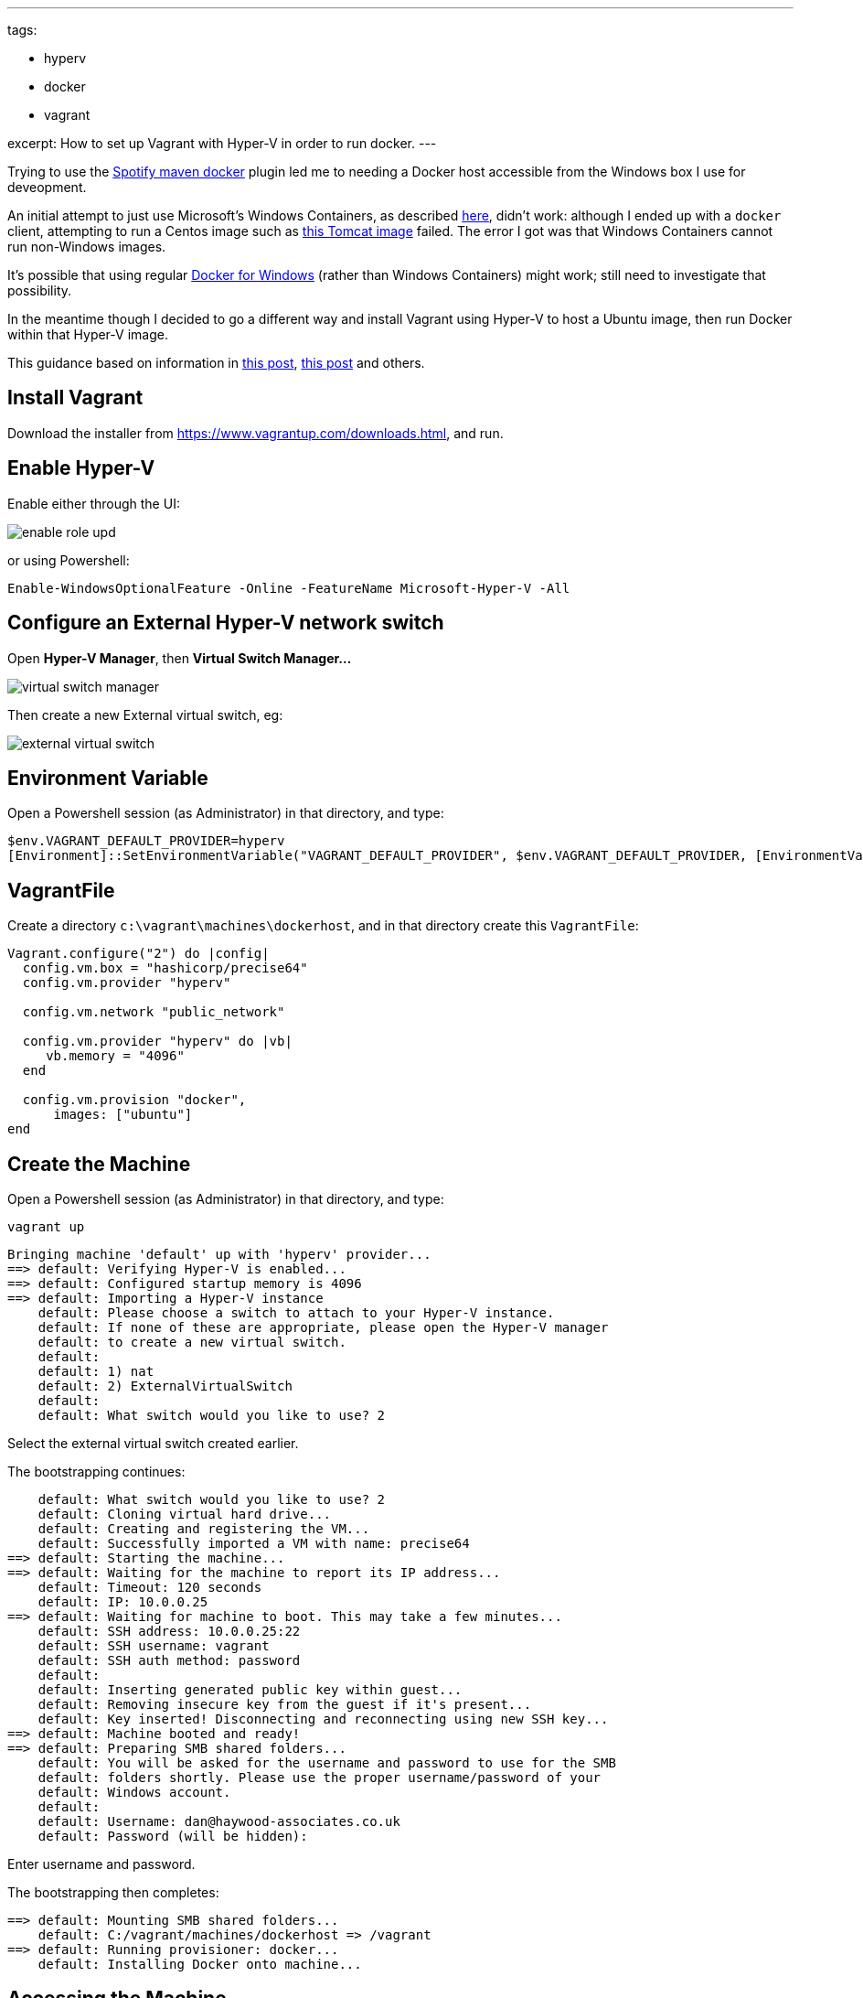 ---
tags:

- hyperv
- docker
- vagrant

excerpt: How to set up Vagrant with Hyper-V in order to run docker.
---

:title: Hyper-V, Vagrant and Docker
:slug: hyperv-vagrant-and-docker
:author: danhaywood
:comments: true
:date: 2016-12-21 09:48
:layout: post


Trying to use the https://github.com/spotify/docker-maven-plugin[Spotify maven docker] plugin led me to needing a Docker host accessible from the Windows box I use for deveopment.

An initial attempt to just use Microsoft's Windows Containers, as described link:https://docs.microsoft.com/en-us/virtualization/windowscontainers/quick-start/quick-start-windows-10[here], didn't work: although I ended up with a `docker` client, attempting to run a Centos image such as link:https://hub.docker.com/r/incodehq/tomcat/[this Tomcat image] failed.
The error I got was that Windows Containers cannot run non-Windows images.

It's possible that using regular link:https://docs.docker.com/docker-for-windows/faqs/[Docker for Windows] (rather than Windows Containers) might work; still need to investigate that possibility.

In the meantime though I decided to go a different way and install Vagrant using Hyper-V to host a Ubuntu image, then run Docker within that Hyper-V image.

This guidance based on information in link:https://lewiswalsh.com/node-on-ubuntu-on-vagrant-on-hyperv/[this post], link:https://followkman.com/2016/07/27/vagrant-up-on-windows-10-with-hyper-v/[this post] and others.



== Install Vagrant

Download the installer from https://www.vagrantup.com/downloads.html[https://www.vagrantup.com/downloads.html], and run.


== Enable Hyper-V

Enable either through the UI:

image::https://docs.microsoft.com/en-us/virtualization/hyper-v-on-windows/quick-start/media/enable_role_upd.png[]

or using Powershell:

[source,powershell]
----
Enable-WindowsOptionalFeature -Online -FeatureName Microsoft-Hyper-V -All
----

== Configure an External Hyper-V network switch

Open **Hyper-V Manager**, then **Virtual Switch Manager...**
  
image::images/virtual-switch-manager.png[]

Then create a new External virtual switch, eg:

image::images/external-virtual-switch.png[]


== Environment Variable

Open a Powershell session (as Administrator) in that directory, and type:

[source,cmdline]
----
$env.VAGRANT_DEFAULT_PROVIDER=hyperv
[Environment]::SetEnvironmentVariable("VAGRANT_DEFAULT_PROVIDER", $env.VAGRANT_DEFAULT_PROVIDER, [EnvironmentVariableTarget]::Machine)
----


== VagrantFile

Create a directory `c:\vagrant\machines\dockerhost`, and in that directory create this `VagrantFile`:

[source,ini]
----
Vagrant.configure("2") do |config|
  config.vm.box = "hashicorp/precise64"
  config.vm.provider "hyperv"

  config.vm.network "public_network"

  config.vm.provider "hyperv" do |vb|
     vb.memory = "4096"
  end
  
  config.vm.provision "docker",
      images: ["ubuntu"]
end
----

== Create the Machine

Open a Powershell session (as Administrator) in that directory, and type:

[source,cmdline]
----
vagrant up
----

[source,cmdline]
----
Bringing machine 'default' up with 'hyperv' provider...
==> default: Verifying Hyper-V is enabled...
==> default: Configured startup memory is 4096
==> default: Importing a Hyper-V instance
    default: Please choose a switch to attach to your Hyper-V instance.
    default: If none of these are appropriate, please open the Hyper-V manager
    default: to create a new virtual switch.
    default:
    default: 1) nat
    default: 2) ExternalVirtualSwitch
    default:
    default: What switch would you like to use? 2
----

Select the external virtual switch created earlier.

The bootstrapping continues:

[source,cmdline]
----
    default: What switch would you like to use? 2
    default: Cloning virtual hard drive...
    default: Creating and registering the VM...
    default: Successfully imported a VM with name: precise64
==> default: Starting the machine...
==> default: Waiting for the machine to report its IP address...
    default: Timeout: 120 seconds
    default: IP: 10.0.0.25
==> default: Waiting for machine to boot. This may take a few minutes...
    default: SSH address: 10.0.0.25:22
    default: SSH username: vagrant
    default: SSH auth method: password
    default:
    default: Inserting generated public key within guest...
    default: Removing insecure key from the guest if it's present...
    default: Key inserted! Disconnecting and reconnecting using new SSH key...
==> default: Machine booted and ready!
==> default: Preparing SMB shared folders...
    default: You will be asked for the username and password to use for the SMB
    default: folders shortly. Please use the proper username/password of your
    default: Windows account.
    default:
    default: Username: dan@haywood-associates.co.uk
    default: Password (will be hidden):
----

Enter username and password.

The bootstrapping then completes:

[source,cmdline]
----
==> default: Mounting SMB shared folders...
    default: C:/vagrant/machines/dockerhost => /vagrant
==> default: Running provisioner: docker...
    default: Installing Docker onto machine...
----


== Accessing the Machine

It should then be possible to log in:

[source,cmdline]
----
vagrant ssh
----

resulting in:

[source,cmdline]
----
Welcome to Ubuntu 12.04.4 LTS (GNU/Linux 3.11.0-15-generic x86_64)

 * Documentation:  https://help.ubuntu.com/
Last login: Thu Mar  6 09:02:28 2014
----

You can then run docker, eg:

[source,cmdline]
----
docker version
----

resulting in:

[source,cmdline]
----
Client:
 Version:      1.12.5
 API version:  1.24
 Go version:   go1.6.4
 Git commit:   7392c3b
 Built:        Fri Dec 16 02:23:22 2016
 OS/Arch:      linux/amd64

Server:
 Version:      1.12.5
 API version:  1.24
 Go version:   go1.6.4
 Git commit:   7392c3b
 Built:        Fri Dec 16 02:23:22 2016
 OS/Arch:      linux/amd64
----


